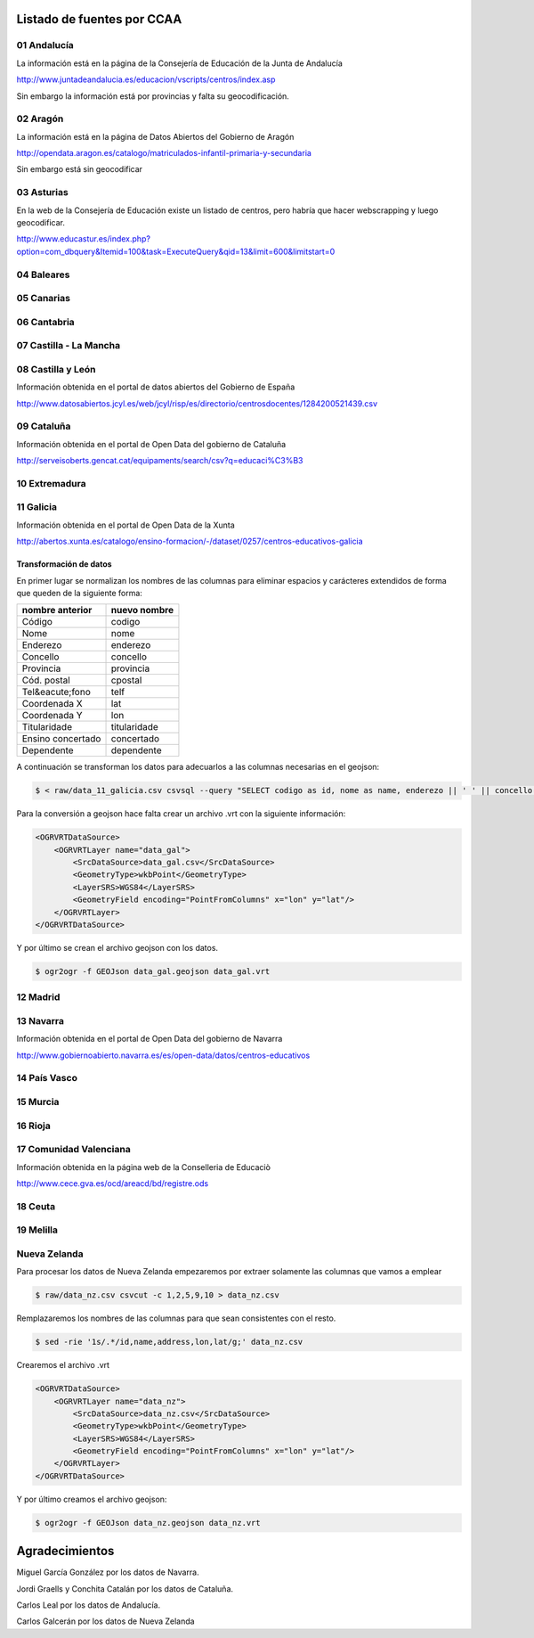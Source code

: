 Listado de fuentes por CCAA
===========================

01 Andalucía
------------

La información está en la página de la Consejería de Educación de la Junta de Andalucía

http://www.juntadeandalucia.es/educacion/vscripts/centros/index.asp

Sin embargo la información está por provincias y falta su geocodificación.

02 Aragón
---------

La información está en la página de Datos Abiertos del Gobierno de Aragón

http://opendata.aragon.es/catalogo/matriculados-infantil-primaria-y-secundaria

Sin embargo está sin geocodificar

03 Asturias
-----------

En la web de la Consejería de Educación existe un listado de centros, pero habría que hacer webscrapping y luego geocodificar.

http://www.educastur.es/index.php?option=com_dbquery&Itemid=100&task=ExecuteQuery&qid=13&limit=600&limitstart=0

04 Baleares
-----------

05 Canarias
-----------

06 Cantabria
------------

07 Castilla - La Mancha
-----------------------

08 Castilla y León
------------------

Información obtenida en el portal de datos abiertos del Gobierno de España

http://www.datosabiertos.jcyl.es/web/jcyl/risp/es/directorio/centrosdocentes/1284200521439.csv

09 Cataluña
-----------

Información obtenida en el portal de Open Data del gobierno de Cataluña

http://serveisoberts.gencat.cat/equipaments/search/csv?q=educaci%C3%B3

10 Extremadura
--------------

11 Galicia
----------

Información obtenida en el portal de Open Data de la Xunta

http://abertos.xunta.es/catalogo/ensino-formacion/-/dataset/0257/centros-educativos-galicia

Transformación de datos
~~~~~~~~~~~~~~~~~~~~~~~

En primer lugar se normalizan los nombres de las columnas para eliminar espacios y carácteres extendidos de forma que queden de la siguiente forma:

+---------------------+------------------+
| **nombre anterior** | **nuevo nombre** |
+---------------------+------------------+
| Código              | codigo           |
+---------------------+------------------+
| Nome                | nome             |
+---------------------+------------------+
| Enderezo            | enderezo         |
+---------------------+------------------+
| Concello            | concello         |
+---------------------+------------------+
| Provincia           | provincia        |
+---------------------+------------------+
| Cód. postal         | cpostal          |
+---------------------+------------------+
| Tel&eacute;fono     | telf             |
+---------------------+------------------+
| Coordenada X        | lat              |
+---------------------+------------------+
| Coordenada Y        | lon              |
+---------------------+------------------+
| Titularidade        | titularidade     |
+---------------------+------------------+
| Ensino concertado   | concertado       |
+---------------------+------------------+
| Dependente          | dependente       |
+---------------------+------------------+

A continuación se transforman los datos para adecuarlos a las columnas necesarias en el geojson:

.. code::

    $ < raw/data_11_galicia.csv csvsql --query "SELECT codigo as id, nome as name, enderezo || ' ' || concello || ' ' || cpostal || ' ' || provincia as address, lon, lat FROM stdin"> data_gal.csv

Para la conversión a geojson hace falta crear un archivo .vrt con la siguiente información:

.. code:: xml

    <OGRVRTDataSource>
        <OGRVRTLayer name="data_gal">
            <SrcDataSource>data_gal.csv</SrcDataSource>
            <GeometryType>wkbPoint</GeometryType>
            <LayerSRS>WGS84</LayerSRS>
            <GeometryField encoding="PointFromColumns" x="lon" y="lat"/>
        </OGRVRTLayer>
    </OGRVRTDataSource>

Y por último se crean el archivo geojson con los datos.

.. code::

   $ ogr2ogr -f GEOJson data_gal.geojson data_gal.vrt


12 Madrid
---------

13 Navarra
----------

Información obtenida en el portal de Open Data del gobierno de Navarra

http://www.gobiernoabierto.navarra.es/es/open-data/datos/centros-educativos

14 País Vasco
-------------

15 Murcia
---------

16 Rioja
--------

17 Comunidad Valenciana
-----------------------

Información obtenida en la página web de la Conselleria de Educaciò

http://www.cece.gva.es/ocd/areacd/bd/registre.ods

18 Ceuta
--------

19 Melilla
----------

Nueva Zelanda
-------------

Para procesar los datos de Nueva Zelanda empezaremos por extraer solamente las columnas que vamos a emplear

.. code::

   $ raw/data_nz.csv csvcut -c 1,2,5,9,10 > data_nz.csv

Remplazaremos los nombres de las columnas para que sean consistentes con el resto.

.. code::

   $ sed -rie '1s/.*/id,name,address,lon,lat/g;' data_nz.csv

Crearemos el archivo .vrt

.. code:: xml

    <OGRVRTDataSource>
        <OGRVRTLayer name="data_nz">
            <SrcDataSource>data_nz.csv</SrcDataSource>
            <GeometryType>wkbPoint</GeometryType>
            <LayerSRS>WGS84</LayerSRS>
            <GeometryField encoding="PointFromColumns" x="lon" y="lat"/>
        </OGRVRTLayer>
    </OGRVRTDataSource>

Y por último creamos el archivo geojson:

.. code::

   $ ogr2ogr -f GEOJson data_nz.geojson data_nz.vrt

Agradecimientos
===============

Miguel García González por los datos de Navarra.

Jordi Graells y Conchita Catalán por los datos de Cataluña.

Carlos Leal por los datos de Andalucía.

Carlos Galcerán por los datos de Nueva Zelanda
